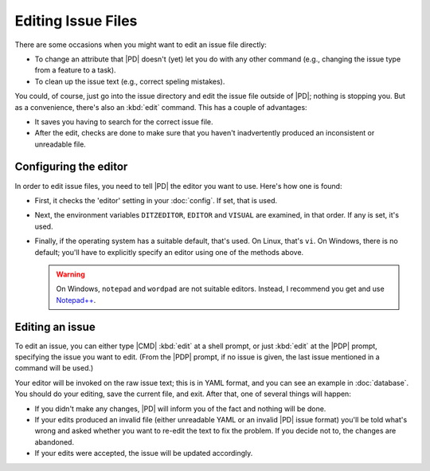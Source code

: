 =====================
 Editing Issue Files
=====================

.. versionadded:: 0.9
   Editing of issue files.

There are some occasions when you might want to edit an issue file
directly:

* To change an attribute that |PD| doesn't (yet) let you do with any other
  command (e.g., changing the issue type from a feature to a task).

* To clean up the issue text (e.g., correct speling mistakes).

You could, of course, just go into the issue directory and edit the issue
file outside of |PD|; nothing is stopping you.  But as a convenience,
there's also an :kbd:`edit` command.  This has a couple of advantages:

* It saves you having to search for the correct issue file.

* After the edit, checks are done to make sure that you haven't
  inadvertently produced an inconsistent or unreadable file.

Configuring the editor
======================

In order to edit issue files, you need to tell |PD| the editor you want to
use.  Here's how one is found:

* First, it checks the 'editor' setting in your :doc:`config`.  If set,
  that is used.

* Next, the environment variables ``DITZEDITOR``, ``EDITOR`` and ``VISUAL``
  are examined, in that order.  If any is set, it's used.

* Finally, if the operating system has a suitable default, that's used.  On
  Linux, that's ``vi``.  On Windows, there is no default; you'll have to
  explicitly specify an editor using one of the methods above.

  .. warning::

     On Windows, ``notepad`` and ``wordpad`` are not suitable editors.
     Instead, I recommend you get and use `Notepad++`__.

     __ https://notepad-plus-plus.org

Editing an issue
================

To edit an issue, you can either type |CMD| :kbd:`edit` at a shell prompt,
or just :kbd:`edit` at the |PDP| prompt, specifying the issue you want to
edit.  (From the |PDP| prompt, if no issue is given, the last issue
mentioned in a command will be used.)

Your editor will be invoked on the raw issue text; this is in YAML format,
and you can see an example in :doc:`database`.  You should do your editing,
save the current file, and exit.  After that, one of several things will
happen:

* If you didn't make any changes, |PD| will inform you of the fact and
  nothing will be done.

* If your edits produced an invalid file (either unreadable YAML or an
  invalid |PD| issue format) you'll be told what's wrong and asked whether
  you want to re-edit the text to fix the problem.  If you decide not to,
  the changes are abandoned.

* If your edits were accepted, the issue will be updated accordingly.
